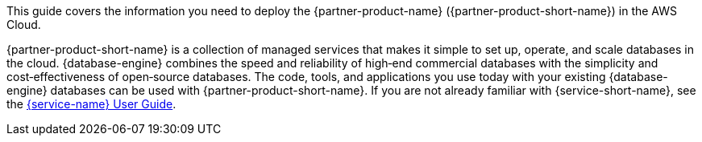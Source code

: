 This guide covers the information you need to deploy the {partner-product-name} ({partner-product-short-name}) in the AWS Cloud.

{partner-product-short-name} is a collection of managed services that makes it simple to set up, operate, and scale databases in the cloud. {database-engine} combines the speed and reliability of high&#8209;end commercial databases with the simplicity and cost&#8209;effectiveness of open&#8209;source databases. The code, tools, and applications you use today with your existing {database-engine} databases can be used with {partner-product-short-name}. If you are not already familiar with {service-short-name}, see the https://docs.aws.amazon.com/AmazonRDS/latest/UserGuide/Welcome.html[{service-name} User Guide].

// For advanced information about the product, troubleshooting, or additional functionality, refer to the https://{partner-solution-github-org}.github.io/{partner-solution-project-name}/operational/index.html[Operational Guide^].

// For information about using this Partner Solution for migrations, refer to the https://{partner-solution-github-org}.github.io/{partner-solution-project-name}/migration/index.html[Migration Guide^].
